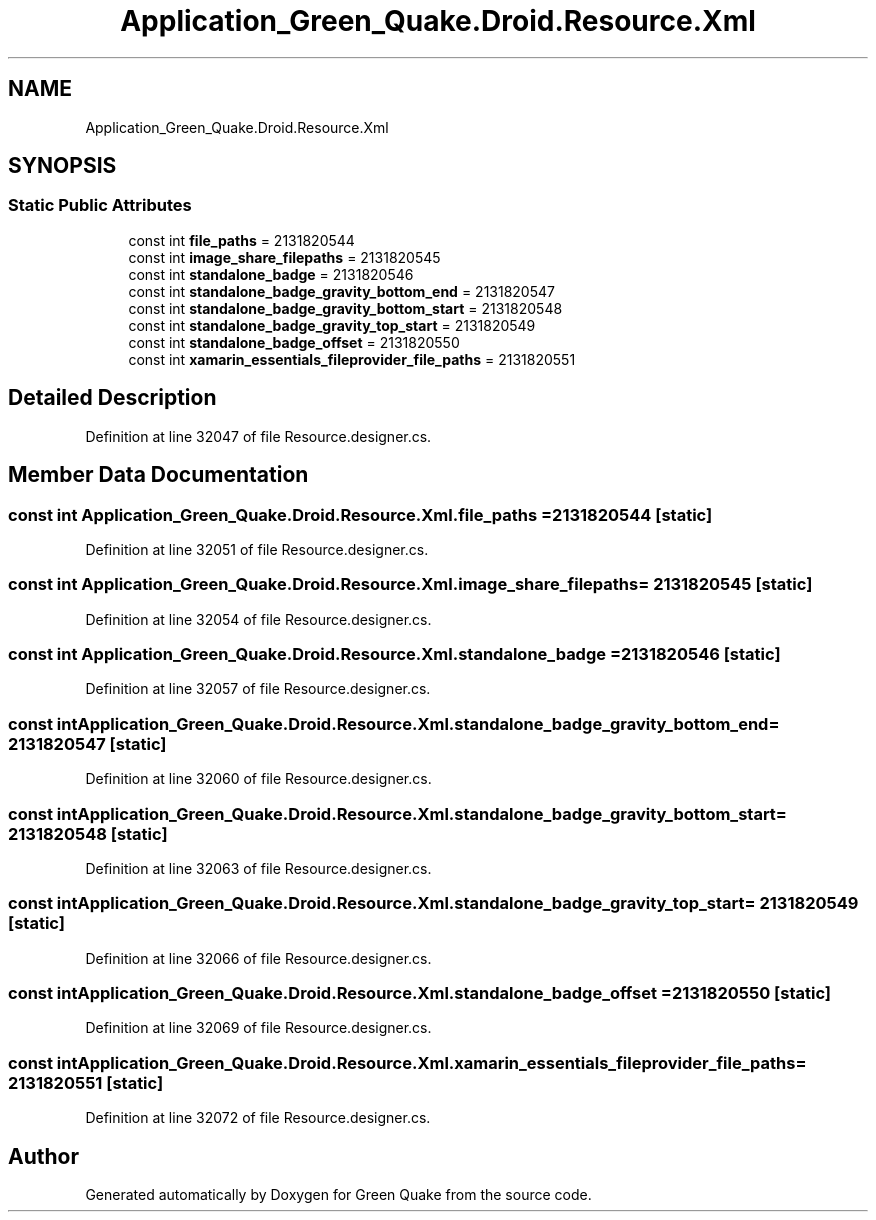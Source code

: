 .TH "Application_Green_Quake.Droid.Resource.Xml" 3 "Thu Apr 29 2021" "Version 1.0" "Green Quake" \" -*- nroff -*-
.ad l
.nh
.SH NAME
Application_Green_Quake.Droid.Resource.Xml
.SH SYNOPSIS
.br
.PP
.SS "Static Public Attributes"

.in +1c
.ti -1c
.RI "const int \fBfile_paths\fP = 2131820544"
.br
.ti -1c
.RI "const int \fBimage_share_filepaths\fP = 2131820545"
.br
.ti -1c
.RI "const int \fBstandalone_badge\fP = 2131820546"
.br
.ti -1c
.RI "const int \fBstandalone_badge_gravity_bottom_end\fP = 2131820547"
.br
.ti -1c
.RI "const int \fBstandalone_badge_gravity_bottom_start\fP = 2131820548"
.br
.ti -1c
.RI "const int \fBstandalone_badge_gravity_top_start\fP = 2131820549"
.br
.ti -1c
.RI "const int \fBstandalone_badge_offset\fP = 2131820550"
.br
.ti -1c
.RI "const int \fBxamarin_essentials_fileprovider_file_paths\fP = 2131820551"
.br
.in -1c
.SH "Detailed Description"
.PP 
Definition at line 32047 of file Resource\&.designer\&.cs\&.
.SH "Member Data Documentation"
.PP 
.SS "const int Application_Green_Quake\&.Droid\&.Resource\&.Xml\&.file_paths = 2131820544\fC [static]\fP"

.PP
Definition at line 32051 of file Resource\&.designer\&.cs\&.
.SS "const int Application_Green_Quake\&.Droid\&.Resource\&.Xml\&.image_share_filepaths = 2131820545\fC [static]\fP"

.PP
Definition at line 32054 of file Resource\&.designer\&.cs\&.
.SS "const int Application_Green_Quake\&.Droid\&.Resource\&.Xml\&.standalone_badge = 2131820546\fC [static]\fP"

.PP
Definition at line 32057 of file Resource\&.designer\&.cs\&.
.SS "const int Application_Green_Quake\&.Droid\&.Resource\&.Xml\&.standalone_badge_gravity_bottom_end = 2131820547\fC [static]\fP"

.PP
Definition at line 32060 of file Resource\&.designer\&.cs\&.
.SS "const int Application_Green_Quake\&.Droid\&.Resource\&.Xml\&.standalone_badge_gravity_bottom_start = 2131820548\fC [static]\fP"

.PP
Definition at line 32063 of file Resource\&.designer\&.cs\&.
.SS "const int Application_Green_Quake\&.Droid\&.Resource\&.Xml\&.standalone_badge_gravity_top_start = 2131820549\fC [static]\fP"

.PP
Definition at line 32066 of file Resource\&.designer\&.cs\&.
.SS "const int Application_Green_Quake\&.Droid\&.Resource\&.Xml\&.standalone_badge_offset = 2131820550\fC [static]\fP"

.PP
Definition at line 32069 of file Resource\&.designer\&.cs\&.
.SS "const int Application_Green_Quake\&.Droid\&.Resource\&.Xml\&.xamarin_essentials_fileprovider_file_paths = 2131820551\fC [static]\fP"

.PP
Definition at line 32072 of file Resource\&.designer\&.cs\&.

.SH "Author"
.PP 
Generated automatically by Doxygen for Green Quake from the source code\&.
